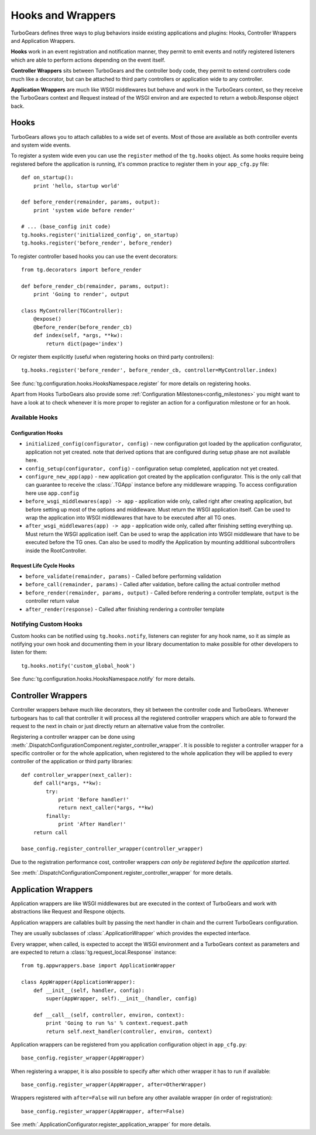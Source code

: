 .. _hooks_and_events:

Hooks and Wrappers
=======================

TurboGears defines three ways to plug behaviors inside existing
applications and plugins: Hooks, Controller Wrappers and Application Wrappers.

**Hooks** work in an event registration and notification manner,
they permit to emit events and notify registered listeners which
are able to perform actions depending on the event itself.

**Controller Wrappers** sits between TurboGears and the controller body code,
they permit to extend controllers code much like a decorator, but can be
attached to third party controllers or application wide to any controller.

**Application Wrappers** are much like WSGI middlewares but behave and
work in the TurboGears context, so they receive the TurboGears context
and Request instead of the WSGI environ and are expected to return
a webob.Response object back.

Hooks
--------------------------

TurboGears allows you to attach callables to a wide set of events.
Most of those are available as both controller events and system
wide events.

To register a system wide even you can use the ``register`` method
of the ``tg.hooks`` object. As some hooks require being registered
before the application is running, it's common practice to
register them in your ``app_cfg.py`` file::

    def on_startup():
        print 'hello, startup world'

    def before_render(remainder, params, output):
        print 'system wide before render'

    # ... (base_config init code)
    tg.hooks.register('initialized_config', on_startup)
    tg.hooks.register('before_render', before_render)

To register controller based hooks you can use the event decorators::

    from tg.decorators import before_render

    def before_render_cb(remainder, params, output):
        print 'Going to render', output

    class MyController(TGController):
        @expose()
        @before_render(before_render_cb)
        def index(self, *args, **kw):
            return dict(page='index')

Or register them explicitly (useful when registering hooks
on third party controllers)::

    tg.hooks.register('before_render', before_render_cb, controller=MyController.index)

See :func:`tg.configuration.hooks.HooksNamespace.register` for more details on registering
hooks.

Apart from Hooks TurboGears also provide some
:ref:`Configuration Milestones<config_milestones>` you might want to have a look at
to check whenever it is more proper to register an action for a configuration milestone
or for an hook.

Available Hooks
####################

Configuration Hooks
~~~~~~~~~~~~~~~~~~~

* ``initialized_config(configurator, config)`` - new configuration got loaded by the application configurator, application not yet created.
  note that derived options that are configured during setup phase are not available here.
* ``config_setup(configurator, config)`` - configuration setup completed, application not yet created.
* ``configure_new_app(app)`` - new application got created by the application configurator.
  This is the only call that can guarantee to receive the :class:`.TGApp` instance before any
  middleware wrapping. To access configuration here use ``app.config``
* ``before_wsgi_middlewares(app) -> app`` - application wide only, called right after creating application,
  but before setting up most of the options and middleware.
  Must return the WSGI application itself.
  Can be used to wrap the application into WSGI middlewares that have to be executed after all TG ones.
* ``after_wsgi_middlewares(app) -> app`` - application wide only, called after finishing setting everything up.
  Must return the WSGI application iself.
  Can be used to wrap the application into WSGI middleware that have to be executed before the TG ones.
  Can also be used to modify the Application by mounting additional subcontrollers inside the RootController.

Request Life Cycle Hooks
~~~~~~~~~~~~~~~~~~~~~~~~

* ``before_validate(remainder, params)`` - Called before performing validation
* ``before_call(remainder, params)`` - Called after valdation, before calling the actual controller method
* ``before_render(remainder, params, output)`` - Called before rendering a controller template, ``output`` is the controller return value
* ``after_render(response)`` - Called after finishing rendering a controller template

Notifying Custom Hooks
##########################

Custom hooks can be notified using ``tg.hooks.notify``, listeners can register
for any hook name, so it as simple as notifying your own hook and documenting
them in your library documentation to make possible for other developers to listen
for them::

    tg.hooks.notify('custom_global_hook')

See :func:`tg.configuration.hooks.HooksNamespace.notify` for more details.


Controller Wrappers
------------------------------

Controller wrappers behave much like decorators, they sit between the controller
code and TurboGears. Whenever turbogears has to call that controller it will process
all the registered controller wrappers which are able to forward the request to the
next in chain or just directly return an alternative value from the controller.

Registering a controller wrapper can be done using
:meth:`.DispatchConfigurationComponent.register_controller_wrapper`.
It is possible to register a controller wrapper for a specific controller or
for the whole application, when registered to the whole application they will be
applied to every controller of the application or third party libraries::

    def controller_wrapper(next_caller):
        def call(*args, **kw):
            try:
                print 'Before handler!'
                return next_caller(*args, **kw)
            finally:
                print 'After Handler!'
        return call

    base_config.register_controller_wrapper(controller_wrapper)

Due to the registration performance cost, controller wrappers
*can only be registered before the application started*.

See :meth:`.DispatchConfigurationComponent.register_controller_wrapper` for more details.

.. _appwrappers:

Application Wrappers
--------------------

Application wrappers are like WSGI middlewares but
are executed in the context of TurboGears and work
with abstractions like Request and Respone objects.

Application wrappers are callables built by passing
the next handler in chain and the current TurboGears
configuration.

They are usually subclasses of :class:`.ApplicationWrapper`
which provides the expected interface.

Every wrapper, when called, is expected to accept
the WSGI environment and a TurboGears context as parameters
and are expected to return a :class:`tg.request_local.Response`
instance::

    from tg.appwrappers.base import ApplicationWrapper

    class AppWrapper(ApplicationWrapper):
        def __init__(self, handler, config):
            super(AppWrapper, self).__init__(handler, config)

        def __call__(self, controller, environ, context):
            print 'Going to run %s' % context.request.path
            return self.next_handler(controller, environ, context)

Application wrappers can be registered from you application
configuration object in ``app_cfg.py``::

    base_config.register_wrapper(AppWrapper)

When registering a wrapper, it is also possible to specify after
which other wrapper it has to run if available::

    base_config.register_wrapper(AppWrapper, after=OtherWrapper)

Wrappers registered with ``after=False`` will run before any
other available wrapper (in order of registration)::

    base_config.register_wrapper(AppWrapper, after=False)

See :meth:`.ApplicationConfigurator.register_application_wrapper` for more details.

